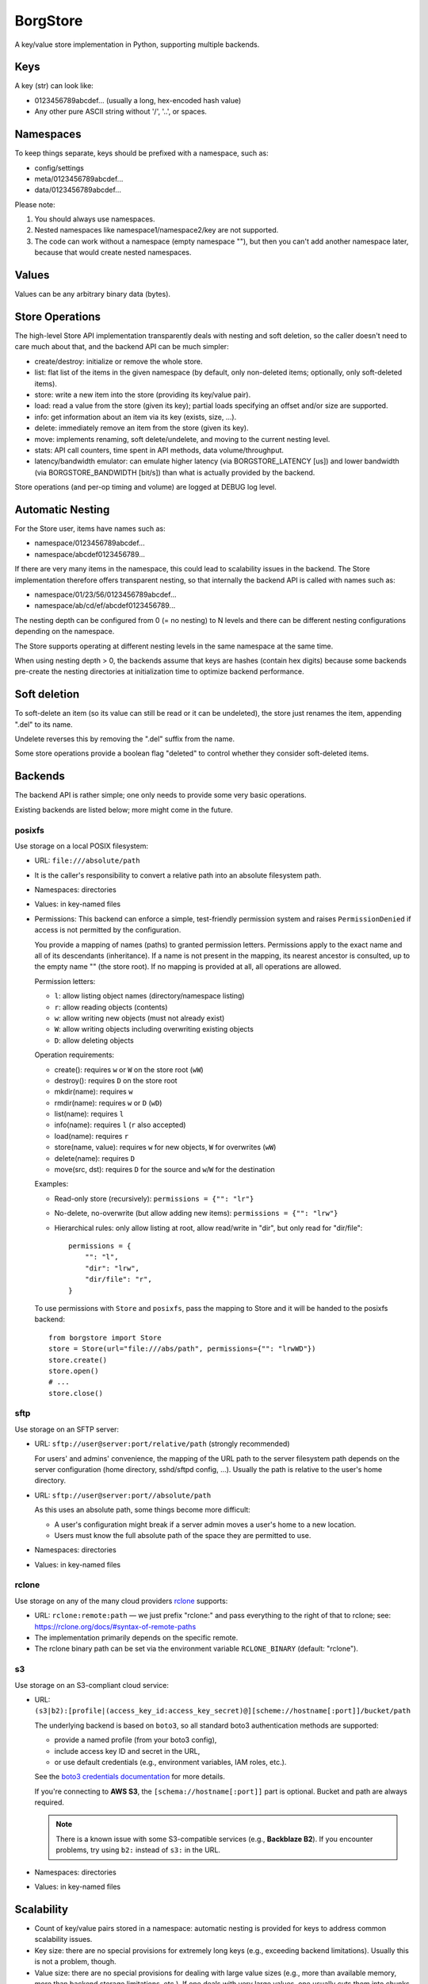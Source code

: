 BorgStore
=========

A key/value store implementation in Python, supporting multiple backends.

Keys
----

A key (str) can look like:

- 0123456789abcdef... (usually a long, hex-encoded hash value)
- Any other pure ASCII string without '/', '..', or spaces.


Namespaces
----------

To keep things separate, keys should be prefixed with a namespace, such as:

- config/settings
- meta/0123456789abcdef...
- data/0123456789abcdef...

Please note:

1. You should always use namespaces.
2. Nested namespaces like namespace1/namespace2/key are not supported.
3. The code can work without a namespace (empty namespace ""), but then you
   can't add another namespace later, because that would create
   nested namespaces.

Values
------

Values can be any arbitrary binary data (bytes).

Store Operations
----------------

The high-level Store API implementation transparently deals with nesting and
soft deletion, so the caller doesn't need to care much about that, and the backend
API can be much simpler:

- create/destroy: initialize or remove the whole store.
- list: flat list of the items in the given namespace (by default, only non-deleted
  items; optionally, only soft-deleted items).
- store: write a new item into the store (providing its key/value pair).
- load: read a value from the store (given its key); partial loads specifying
  an offset and/or size are supported.
- info: get information about an item via its key (exists, size, ...).
- delete: immediately remove an item from the store (given its key).
- move: implements renaming, soft delete/undelete, and moving to the current
  nesting level.
- stats: API call counters, time spent in API methods, data volume/throughput.
- latency/bandwidth emulator: can emulate higher latency (via BORGSTORE_LATENCY
  [us]) and lower bandwidth (via BORGSTORE_BANDWIDTH [bit/s]) than what is
  actually provided by the backend.

Store operations (and per-op timing and volume) are logged at DEBUG log level.

Automatic Nesting
-----------------

For the Store user, items have names such as:

- namespace/0123456789abcdef...
- namespace/abcdef0123456789...

If there are very many items in the namespace, this could lead to scalability
issues in the backend. The Store implementation therefore offers transparent
nesting, so that internally the backend API is called with names such as:

- namespace/01/23/56/0123456789abcdef...
- namespace/ab/cd/ef/abcdef0123456789...

The nesting depth can be configured from 0 (= no nesting) to N levels and
there can be different nesting configurations depending on the namespace.

The Store supports operating at different nesting levels in the same
namespace at the same time.

When using nesting depth > 0, the backends assume that keys are hashes
(contain hex digits) because some backends pre-create the nesting
directories at initialization time to optimize backend performance.

Soft deletion
-------------

To soft-delete an item (so its value can still be read or it can be
undeleted), the store just renames the item, appending ".del" to its name.

Undelete reverses this by removing the ".del" suffix from the name.

Some store operations provide a boolean flag "deleted" to control whether they
consider soft-deleted items.

Backends
--------

The backend API is rather simple; one only needs to provide some very
basic operations.

Existing backends are listed below; more might come in the future.

posixfs
~~~~~~~

Use storage on a local POSIX filesystem:

- URL: ``file:///absolute/path``
- It is the caller's responsibility to convert a relative path into an absolute
  filesystem path.
- Namespaces: directories
- Values: in key-named files
- Permissions: This backend can enforce a simple, test-friendly permission system
  and raises ``PermissionDenied`` if access is not permitted by the configuration.

  You provide a mapping of names (paths) to granted permission letters. Permissions
  apply to the exact name and all of its descendants (inheritance). If a name is not
  present in the mapping, its nearest ancestor is consulted, up to the empty name
  "" (the store root). If no mapping is provided at all, all operations are allowed.

  Permission letters:

  - ``l``: allow listing object names (directory/namespace listing)
  - ``r``: allow reading objects (contents)
  - ``w``: allow writing new objects (must not already exist)
  - ``W``: allow writing objects including overwriting existing objects
  - ``D``: allow deleting objects

  Operation requirements:

  - create(): requires ``w`` or ``W`` on the store root (``wW``)
  - destroy(): requires ``D`` on the store root
  - mkdir(name): requires ``w``
  - rmdir(name): requires ``w`` or ``D`` (``wD``)
  - list(name): requires ``l``
  - info(name): requires ``l`` (``r`` also accepted)
  - load(name): requires ``r``
  - store(name, value): requires ``w`` for new objects, ``W`` for overwrites (``wW``)
  - delete(name): requires ``D``
  - move(src, dst): requires ``D`` for the source and ``w``/``W`` for the destination

  Examples:

  - Read-only store (recursively): ``permissions = {"": "lr"}``
  - No-delete, no-overwrite (but allow adding new items): ``permissions = {"": "lrw"}``
  - Hierarchical rules: only allow listing at root, allow read/write in "dir",
    but only read for "dir/file":

    ::

        permissions = {
            "": "l",
            "dir": "lrw",
            "dir/file": "r",
        }

  To use permissions with ``Store`` and ``posixfs``, pass the mapping to Store and it
  will be handed to the posixfs backend:

  ::

      from borgstore import Store
      store = Store(url="file:///abs/path", permissions={"": "lrwWD"})
      store.create()
      store.open()
      # ...
      store.close()

sftp
~~~~

Use storage on an SFTP server:

- URL: ``sftp://user@server:port/relative/path`` (strongly recommended)

  For users' and admins' convenience, the mapping of the URL path to the server filesystem path
  depends on the server configuration (home directory, sshd/sftpd config, ...).
  Usually the path is relative to the user's home directory.
- URL: ``sftp://user@server:port//absolute/path``

  As this uses an absolute path, some things become more difficult:

  - A user's configuration might break if a server admin moves a user's home to a new location.
  - Users must know the full absolute path of the space they are permitted to use.
- Namespaces: directories
- Values: in key-named files

rclone
~~~~~~

Use storage on any of the many cloud providers `rclone <https://rclone.org/>`_ supports:

- URL: ``rclone:remote:path`` — we just prefix "rclone:" and pass everything to the right
  of that to rclone; see: https://rclone.org/docs/#syntax-of-remote-paths
- The implementation primarily depends on the specific remote.
- The rclone binary path can be set via the environment variable ``RCLONE_BINARY`` (default: "rclone").


s3
~~

Use storage on an S3-compliant cloud service:

- URL: ``(s3|b2):[profile|(access_key_id:access_key_secret)@][scheme://hostname[:port]]/bucket/path``

  The underlying backend is based on ``boto3``, so all standard boto3 authentication methods are supported:

  - provide a named profile (from your boto3 config),
  - include access key ID and secret in the URL,
  - or use default credentials (e.g., environment variables, IAM roles, etc.).

  See the `boto3 credentials documentation <https://boto3.amazonaws.com/v1/documentation/api/latest/guide/credentials.html>`_ for more details.

  If you're connecting to **AWS S3**, the ``[schema://hostname[:port]]`` part is optional.
  Bucket and path are always required.

  .. note::

     There is a known issue with some S3-compatible services (e.g., **Backblaze B2**).
     If you encounter problems, try using ``b2:`` instead of ``s3:`` in the URL.

- Namespaces: directories
- Values: in key-named files


Scalability
-----------

- Count of key/value pairs stored in a namespace: automatic nesting is
  provided for keys to address common scalability issues.
- Key size: there are no special provisions for extremely long keys (e.g.,
  exceeding backend limitations). Usually this is not a problem, though.
- Value size: there are no special provisions for dealing with large value
  sizes (e.g., more than available memory, more than backend storage limitations,
  etc.). If one deals with very large values, one usually cuts them into
  chunks before storing them in the store.
- Partial loads improve performance by avoiding a full load if only part
  of the value is needed (e.g., a header with metadata).

Installation
------------

Install without the ``sftp:`` or ``s3:`` backend::

    pip install borgstore
    pip install "borgstore[none]"  # same thing (simplifies automation)

Install with the ``sftp:`` backend (more dependencies)::

    pip install "borgstore[sftp]"

Install with the ``s3:`` backend (more dependencies)::

    pip install "borgstore[s3]"

Please note that ``rclone:`` also supports SFTP and S3 remotes.

Want a demo?
------------

Run this to get instructions on how to run the demo::

    python3 -m borgstore

State of this project
---------------------

**API is still unstable and expected to change as development goes on.**

**As long as the API is unstable, there will be no data migration tools,
such as tools for upgrading an existing store's data to a new release.**

There are tests, and they pass for the basic functionality, so some functionality is already working well.

There might be missing features or optimization potential. Feedback is welcome!

Many possible backends are still missing. If you want to create and support one, pull requests are welcome.

Borg?
-----

Please note that this code is currently **not** used by the stable release of
BorgBackup (also known as "borg"), but only by Borg 2 beta 10+ and the master branch.

License
-------

BSD license.

